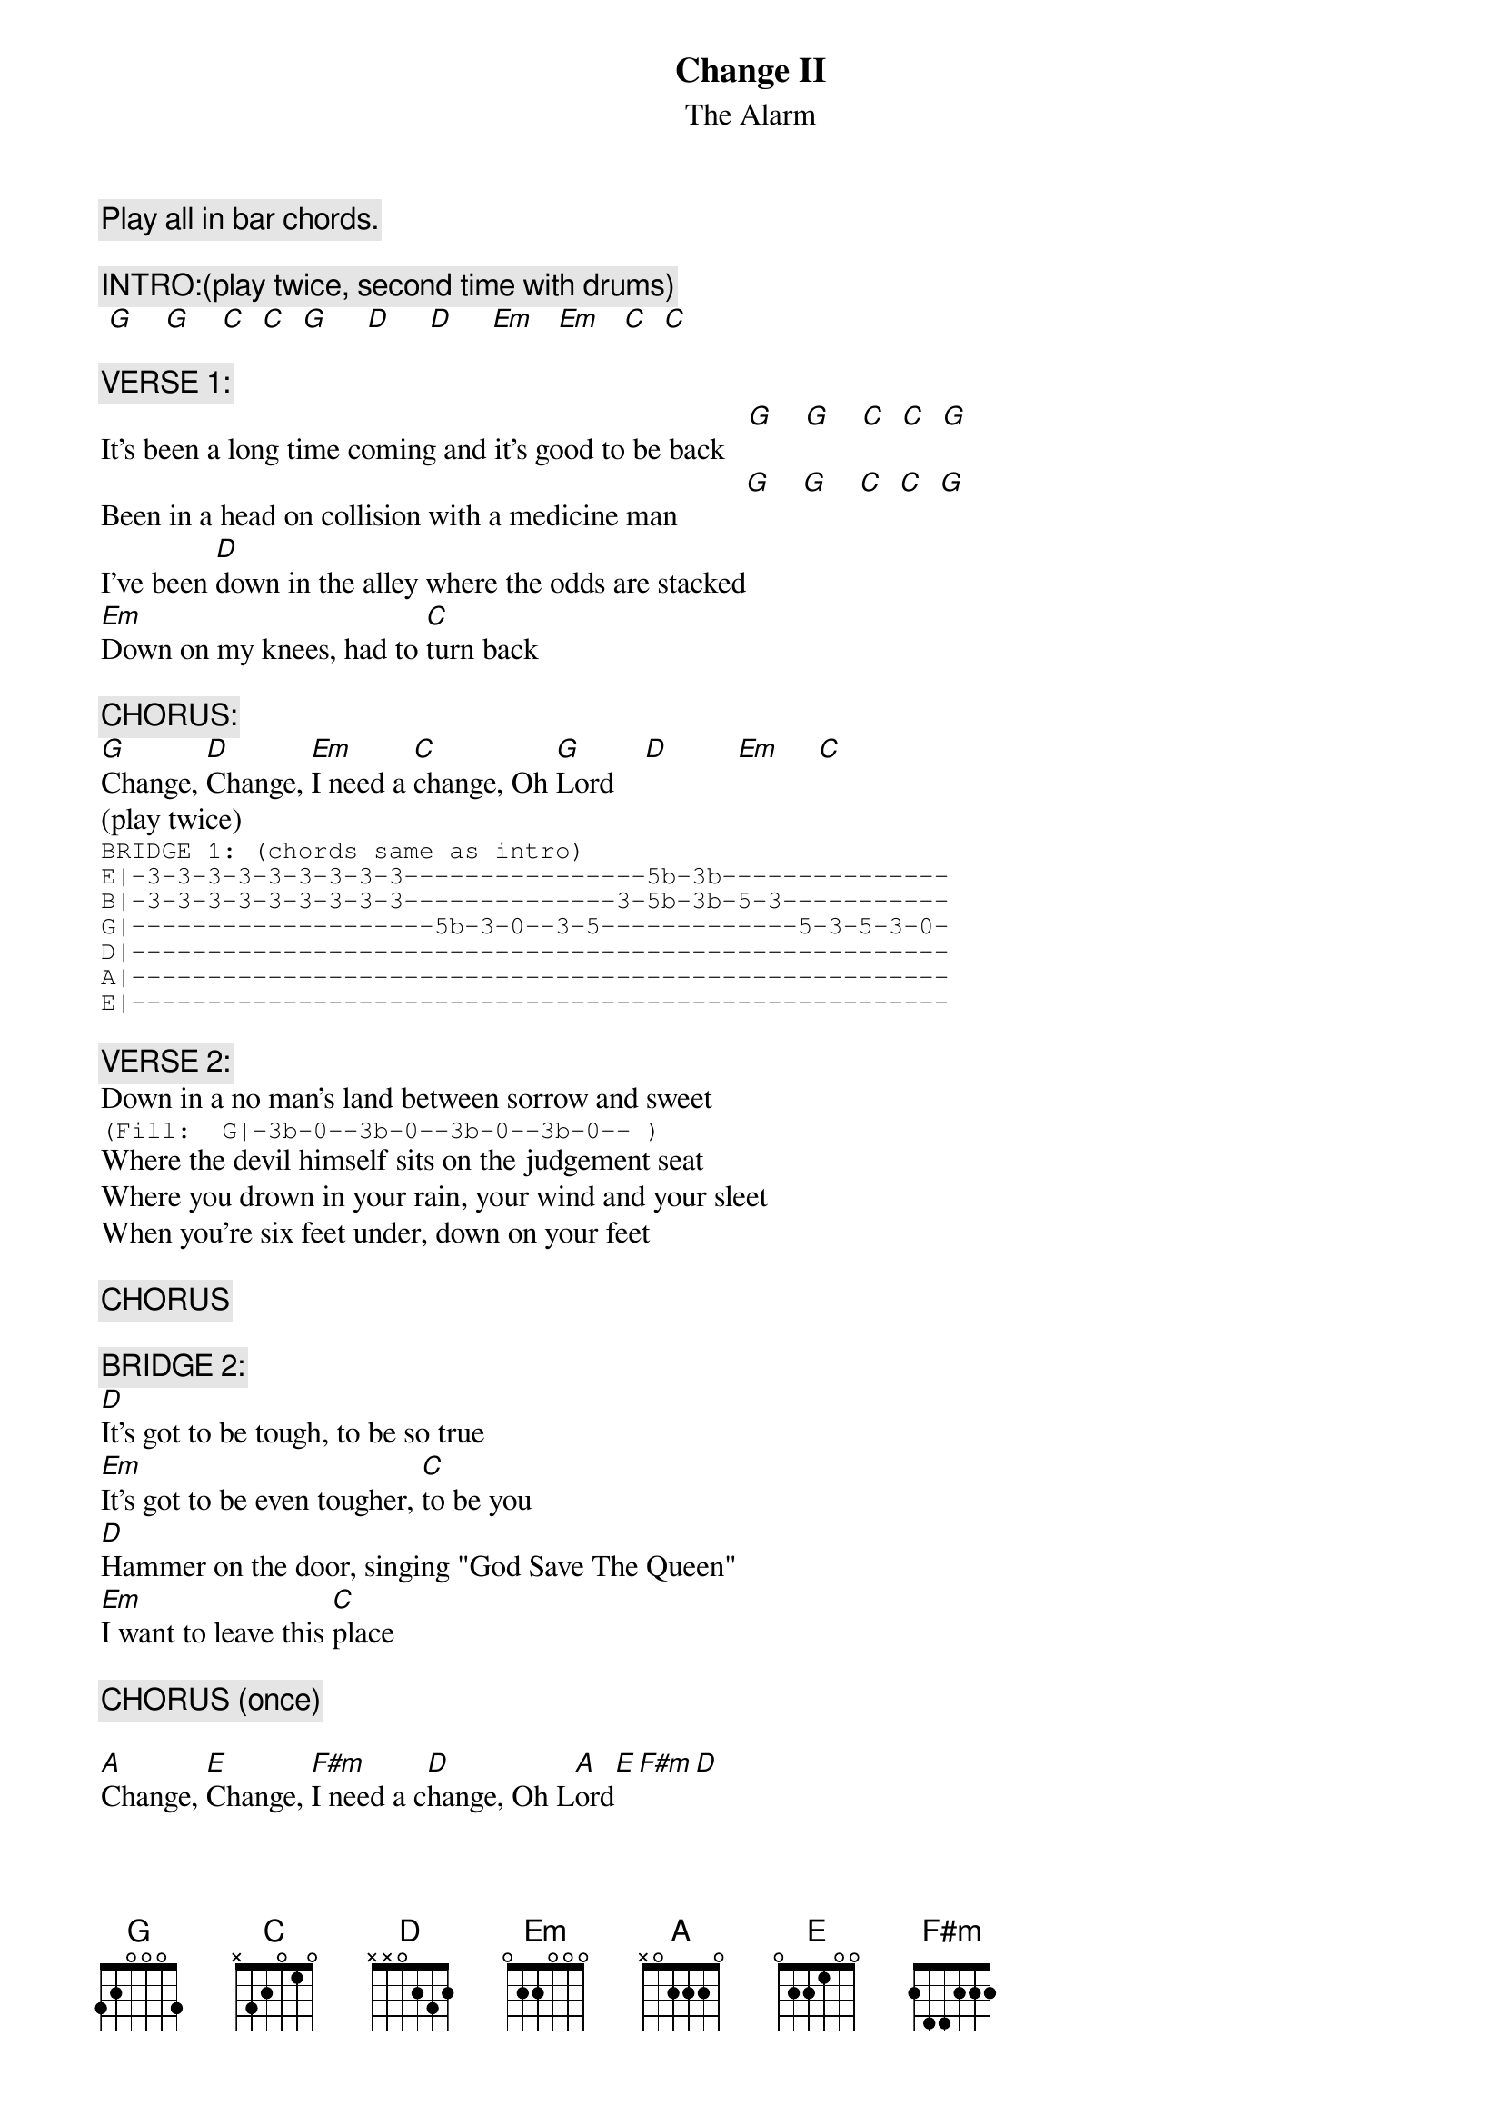 # From: ksm@panix.com (Ken MacFarlane)
{t:Change II}
{st:The Alarm}

{c:Play all in bar chords.}

{c:INTRO:(play twice, second time with drums)}
 [G]    [G]    [C]  [C]  [G]     [D]     [D]     [Em]   [Em]   [C]  [C] 

{c:VERSE 1:}
It's been a long time coming and it's good to be back   [G]    [G]    [C]  [C]  [G]  
Been in a head on collision with a medicine man         [G]    [G]    [C]  [C]  [G]  
I've been [D]down in the alley where the odds are stacked
[Em]Down on my knees, had to [C]turn back

{c:CHORUS:}
[G]Change, [D]Change, [Em]I need a [C]change, Oh [G]Lord    [D]         [Em]     [C]
(play twice)
{sot}
BRIDGE 1: (chords same as intro)
E|-3-3-3-3-3-3-3-3-3----------------5b-3b---------------
B|-3-3-3-3-3-3-3-3-3--------------3-5b-3b-5-3-----------
G|--------------------5b-3-0--3-5-------------5-3-5-3-0-
D|------------------------------------------------------
A|------------------------------------------------------
E|------------------------------------------------------
{eot}

{c:VERSE 2:}
Down in a no man's land between sorrow and sweet
{sot}
(Fill:  G|-3b-0--3b-0--3b-0--3b-0-- )
{eot}
Where the devil himself sits on the judgement seat
Where you drown in your rain, your wind and your sleet
When you're six feet under, down on your feet

{c:CHORUS}

{c:BRIDGE 2:}
[D]It's got to be tough, to be so true
[Em]It's got to be even tougher, [C]to be you
[D]Hammer on the door, singing "God Save The Queen"
[Em]I want to leave this [C]place

{c:CHORUS (once)}

[A]Change, [E]Change, [F#m]I need a c[D]hange, Oh L[A]ord[E][F#m][D]

{c:End:}
It's been a long time coming and it's good to be back   [A]   [A] 
